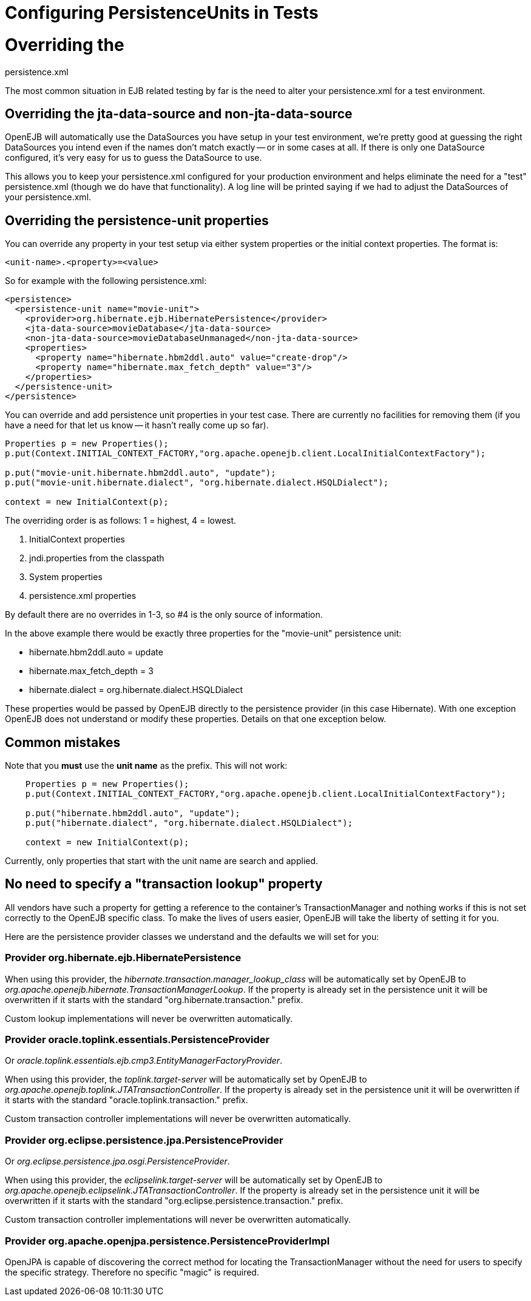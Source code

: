 = Configuring PersistenceUnits in Tests
:index-group: Testing Techniques
:jbake-date: 2018-12-05
:jbake-type: page
:jbake-status: published

= Overriding the
persistence.xml

The most common situation in EJB related testing by far is the need to
alter your persistence.xml for a test environment.

== Overriding the jta-data-source and non-jta-data-source

OpenEJB will automatically use the DataSources you have setup in your
test environment, we're pretty good at guessing the right DataSources
you intend even if the names don't match exactly -- or in some cases at
all. If there is only one DataSource configured, it's very easy for us
to guess the DataSource to use.

This allows you to keep your persistence.xml configured for your
production environment and helps eliminate the need for a "test"
persistence.xml (though we do have that functionality). A log line will
be printed saying if we had to adjust the DataSources of your
persistence.xml.

== Overriding the persistence-unit properties

You can override any property in your test setup via either system
properties or the initial context properties. The format is:

`<unit-name>.<property>=<value>`

So for example with the following persistence.xml:

[source,xml]
----
<persistence>
  <persistence-unit name="movie-unit">
    <provider>org.hibernate.ejb.HibernatePersistence</provider>
    <jta-data-source>movieDatabase</jta-data-source>
    <non-jta-data-source>movieDatabaseUnmanaged</non-jta-data-source>
    <properties>
      <property name="hibernate.hbm2ddl.auto" value="create-drop"/>
      <property name="hibernate.max_fetch_depth" value="3"/>
    </properties>
  </persistence-unit>
</persistence>
----

You can override and add persistence unit properties in your test case.
There are currently no facilities for removing them (if you have a need
for that let us know -- it hasn't really come up so far).

[source,java]
----
Properties p = new Properties();
p.put(Context.INITIAL_CONTEXT_FACTORY,"org.apache.openejb.client.LocalInitialContextFactory");

p.put("movie-unit.hibernate.hbm2ddl.auto", "update");
p.put("movie-unit.hibernate.dialect", "org.hibernate.dialect.HSQLDialect");

context = new InitialContext(p);
----

The overriding order is as follows: 1 = highest, 4 = lowest.

[arabic]
. InitialContext properties
. jndi.properties from the classpath
. System properties
. persistence.xml properties

By default there are no overrides in 1-3, so #4 is the only source of
information.

In the above example there would be exactly three properties for the
"movie-unit" persistence unit:

* hibernate.hbm2ddl.auto = update
* hibernate.max_fetch_depth = 3
* hibernate.dialect = org.hibernate.dialect.HSQLDialect

These properties would be passed by OpenEJB directly to the persistence
provider (in this case Hibernate). With one exception OpenEJB does not
understand or modify these properties. Details on that one exception
below.

== Common mistakes

Note that you *must* use the *unit name* as the prefix. This will not
work:

[source,java]
----
    Properties p = new Properties();
    p.put(Context.INITIAL_CONTEXT_FACTORY,"org.apache.openejb.client.LocalInitialContextFactory");

    p.put("hibernate.hbm2ddl.auto", "update");
    p.put("hibernate.dialect", "org.hibernate.dialect.HSQLDialect");

    context = new InitialContext(p);
----

Currently, only properties that start with the unit name are search and
applied.

== No need to specify a "transaction lookup" property

All vendors have such a property for getting a reference to the
container's TransactionManager and nothing works if this is not set
correctly to the OpenEJB specific class. To make the lives of users
easier, OpenEJB will take the liberty of setting it for you.

Here are the persistence provider classes we understand and the defaults
we will set for you:

=== Provider org.hibernate.ejb.HibernatePersistence

When using this provider, the
_hibernate.transaction.manager_lookup_class_ will be automatically set
by OpenEJB to _org.apache.openejb.hibernate.TransactionManagerLookup_.
If the property is already set in the persistence unit it will be
overwritten if it starts with the standard "org.hibernate.transaction."
prefix.

Custom lookup implementations will never be overwritten automatically.

=== Provider oracle.toplink.essentials.PersistenceProvider

Or _oracle.toplink.essentials.ejb.cmp3.EntityManagerFactoryProvider_.

When using this provider, the _toplink.target-server_ will be
automatically set by OpenEJB to
_org.apache.openejb.toplink.JTATransactionController_. If the property
is already set in the persistence unit it will be overwritten if it
starts with the standard "oracle.toplink.transaction." prefix.

Custom transaction controller implementations will never be overwritten
automatically.

=== Provider org.eclipse.persistence.jpa.PersistenceProvider

Or _org.eclipse.persistence.jpa.osgi.PersistenceProvider_.

When using this provider, the _eclipselink.target-server_ will be
automatically set by OpenEJB to
_org.apache.openejb.eclipselink.JTATransactionController_. If the
property is already set in the persistence unit it will be overwritten
if it starts with the standard "org.eclipse.persistence.transaction."
prefix.

Custom transaction controller implementations will never be overwritten
automatically.

=== Provider org.apache.openjpa.persistence.PersistenceProviderImpl

OpenJPA is capable of discovering the correct method for locating the
TransactionManager without the need for users to specify the specific
strategy. Therefore no specific "magic" is required.
